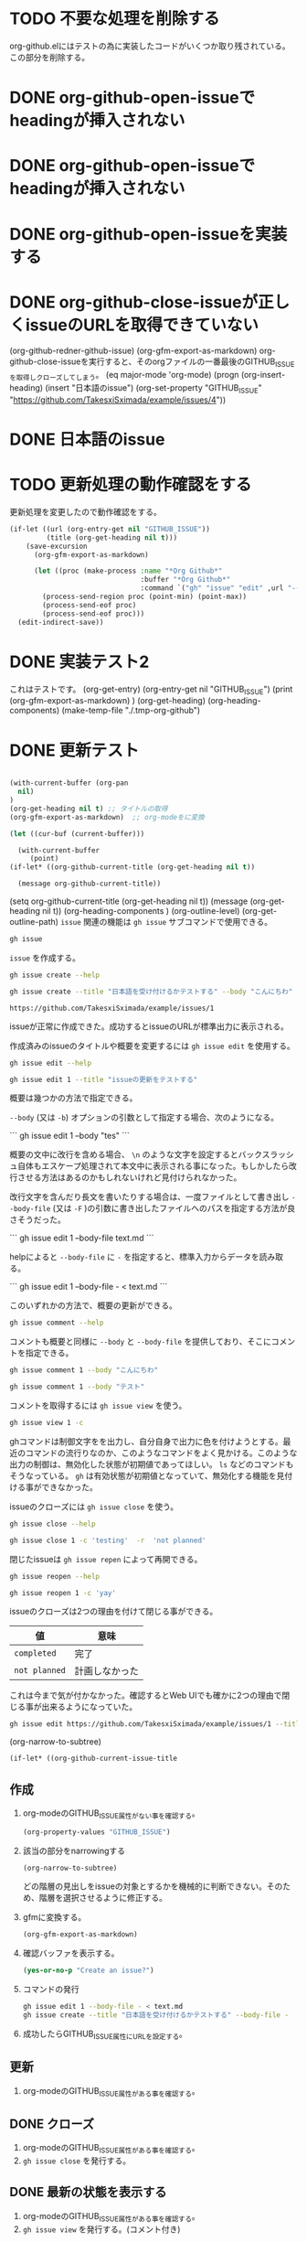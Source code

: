 
* TODO 不要な処理を削除する
:PROPERTIES:
:GITHUB_ISSUE: https://github.com/TakesxiSximada/example/issues/10
:END:
:LOGBOOK:
CLOCK: [2023-07-24 Mon 19:24]--[2023-07-24 Mon 19:24] =>  0:00
:END:

org-github.elにはテストの為に実装したコードがいくつか取り残されている。この部分を削除する。



* DONE org-github-open-issueでheadingが挿入されない
:PROPERTIES:
:GITHUB_ISSUE: https://github.com/TakesxiSximada/example/issues/9
:END:

* DONE org-github-open-issueでheadingが挿入されない
:PROPERTIES:
:GITHUB_ISSUE: https://github.com/TakesxiSximada/example/issues/8
:END:


* DONE org-github-open-issueを実装する
:PROPERTIES:
:GITHUB_ISSUE: https://github.com/TakesxiSximada/example/issues/6
:END:

* DONE org-github-close-issueが正しくissueのURLを取得できていない
:PROPERTIES:
:GITHUB_ISSUE: https://github.com/TakesxiSximada/example/issues/5
:END:

(org-github-redner-github-issue)
(org-gfm-export-as-markdown)
org-github-close-issueを実行すると、そのorgファイルの一番最後のGITHUB_ISSUEを取得しクローズしてしまう。
(eq major-mode 'org-mode)
(progn (org-insert-heading)
       (insert "日本語のissue")
       (org-set-property "GITHUB_ISSUE" "https://github.com/TakesxiSximada/example/issues/4"))

* DONE 日本語のissue
:PROPERTIES:
:GITHUB_ISSUE: https://github.com/TakesxiSximada/example/issues/4
:END:

* TODO 更新処理の動作確認をする
SCHEDULED: <2023-07-17 Mon>
:PROPERTIES:
:Effort:   12
:GITHUB_ISSUE: https://github.com/TakesxiSximada/example/issues/4
:END:


更新処理を変更したので動作確認をする。

#+begin_src emacs-lisp
(if-let ((url (org-entry-get nil "GITHUB_ISSUE"))
         (title (org-get-heading nil t)))
    (save-excursion
      (org-gfm-export-as-markdown)

      (let ((proc (make-process :name "*Org Github*"
                                :buffer "*Org Github*"
                                :command `("gh" "issue" "edit" ,url "--title" ,title "--body-file" "-" ))))
        (process-send-region proc (point-min) (point-max))
        (process-send-eof proc)
        (process-send-eof proc)))
  (edit-indirect-save))
#+end_src



* DONE 実装テスト2
SCHEDULED: <2023-07-16 Sun>

これはテストです。
(org-get-entry)
(org-entry-get nil "GITHUB_ISSUE")
(print (org-gfm-export-as-markdown)  )
(org-get-heading)
(org-heading-components)
(make-temp-file "./.tmp-org-github")




* DONE 更新テスト
:PROPERTIES:
:GITHUB_ISSUE: https://github.com/TakesxiSximada/example/issues/1
:ARCHIVE:  a
:END:

#+begin_src emacs-lisp

(with-current-buffer (org-pan
  nil)
)
(org-get-heading nil t) ;; タイトルの取得
(org-gfm-export-as-markdown)  ;; org-modeをに変換

(let ((cur-buf (current-buffer)))

  (with-current-buffer
     (point)
(if-let* ((org-github-current-title (org-get-heading nil t))

  (message org-github-current-title))

#+end_src

(setq org-github-current-title (org-get-heading nil t))
(message (org-get-heading nil t))
(org-heading-components )
(org-outline-level)
(org-get-outline-path)
=issue= 関連の機能は =gh issue= サブコマンドで使用できる。

#+begin_src bash :results raw :wrap example
gh issue
#+end_src

#+RESULTS:
#+begin_example
Work with GitHub issues.

USAGE
  gh issue <command> [flags]

GENERAL COMMANDS
  create:      Create a new issue
  list:        List issues in a repository
  status:      Show status of relevant issues

TARGETED COMMANDS
  close:       Close issue
  comment:     Add a comment to an issue
  delete:      Delete issue
  develop:     Manage linked branches for an issue
  edit:        Edit issues
  lock:        Lock issue conversation
  pin:         Pin a issue
  reopen:      Reopen issue
  transfer:    Transfer issue to another repository
  unlock:      Unlock issue conversation
  unpin:       Unpin a issue
  view:        View an issue

FLAGS
  -R, --repo [HOST/]OWNER/REPO   Select another repository using the [HOST/]OWNER/REPO format

INHERITED FLAGS
  --help   Show help for command

ARGUMENTS
  An issue can be supplied as argument in any of the following formats:
  - by number, e.g. "123"; or
  - by URL, e.g. "https://github.com/OWNER/REPO/issues/123".

EXAMPLES
  $ gh issue list
  $ gh issue create --label bug
  $ gh issue view 123 --web

LEARN MORE
  Use 'gh <command> <subcommand> --help' for more information about a command.
  Read the manual at https://cli.github.com/manual

#+end_example

=issue= を作成する。

#+begin_src bash :results raw :wrap example
gh issue create --help
#+end_src

#+RESULTS:
#+begin_example
Create an issue on GitHub.

Adding an issue to projects requires authorization with the "project" scope.
To authorize, run "gh auth refresh -s project".


USAGE
  gh issue create [flags]

FLAGS
  -a, --assignee login   Assign people by their login. Use "@me" to self-assign.
  -b, --body string      Supply a body. Will prompt for one otherwise.
  -F, --body-file file   Read body text from file (use "-" to read from standard input)
  -l, --label name       Add labels by name
  -m, --milestone name   Add the issue to a milestone by name
  -p, --project name     Add the issue to projects by name
      --recover string   Recover input from a failed run of create
  -T, --template name    Template name to use as starting body text
  -t, --title string     Supply a title. Will prompt for one otherwise.
  -w, --web              Open the browser to create an issue

INHERITED FLAGS
      --help                     Show help for command
  -R, --repo [HOST/]OWNER/REPO   Select another repository using the [HOST/]OWNER/REPO format

EXAMPLES
  $ gh issue create --title "I found a bug" --body "Nothing works"
  $ gh issue create --label "bug,help wanted"
  $ gh issue create --label bug --label "help wanted"
  $ gh issue create --assignee monalisa,hubot
  $ gh issue create --assignee "@me"
  $ gh issue create --project "Roadmap"

LEARN MORE
  Use 'gh <command> <subcommand> --help' for more information about a command.
  Read the manual at https://cli.github.com/manual

#+end_example

#+begin_src bash :results raw :wrap example
gh issue create --title "日本語を受け付けるかテストする" --body "こんにちわ"
#+end_src

#+begin_example
https://github.com/TakesxiSximada/example/issues/1
#+end_example

issueが正常に作成できた。成功するとissueのURLが標準出力に表示される。

作成済みのissueのタイトルや概要を変更するには =gh issue edit= を使用する。

#+begin_src bash :results raw :wrap example
gh issue edit --help
#+end_src

#+RESULTS:
#+begin_example
Edit one or more issues within the same repository.

Editing issues' projects requires authorization with the "project" scope.
To authorize, run "gh auth refresh -s project".


USAGE
  gh issue edit {<numbers> | <urls>} [flags]

FLAGS
      --add-assignee login      Add assigned users by their login. Use "@me" to assign yourself.
      --add-label name          Add labels by name
      --add-project name        Add the issue to projects by name
  -b, --body string             Set the new body.
  -F, --body-file file          Read body text from file (use "-" to read from standard input)
  -m, --milestone name          Edit the milestone the issue belongs to by name
      --remove-assignee login   Remove assigned users by their login. Use "@me" to unassign yourself.
      --remove-label name       Remove labels by name
      --remove-project name     Remove the issue from projects by name
  -t, --title string            Set the new title.

INHERITED FLAGS
      --help                     Show help for command
  -R, --repo [HOST/]OWNER/REPO   Select another repository using the [HOST/]OWNER/REPO format

EXAMPLES
  $ gh issue edit 23 --title "I found a bug" --body "Nothing works"
  $ gh issue edit 23 --add-label "bug,help wanted" --remove-label "core"
  $ gh issue edit 23 --add-assignee "@me" --remove-assignee monalisa,hubot
  $ gh issue edit 23 --add-project "Roadmap" --remove-project v1,v2
  $ gh issue edit 23 --milestone "Version 1"
  $ gh issue edit 23 --body-file body.txt
  $ gh issue edit 23 34 --add-label "help wanted"

LEARN MORE
  Use 'gh <command> <subcommand> --help' for more information about a command.
  Read the manual at https://cli.github.com/manual

#+end_example

#+begin_src bash :results raw :wrap example
gh issue edit 1 --title "issueの更新をテストする"
#+end_src

概要は幾つかの方法で指定できる。

=--body= (又は =-b=) オプションの引数として指定する場合、次のようになる。

```
gh issue edit 1 --body "tes\nting"
```

概要の文中に改行を含める場合、 =\n= のような文字を設定するとバックスラッシュ自体もエスケープ処理されて本文中に表示される事になった。もしかしたら改行させる方法はあるのかもしれないけれど見付けられなかった。

改行文字を含んだり長文を書いたりする場合は、一度ファイルとして書き出し =--body-file= (又は =-F= )の引数に書き出したファイルへのパスを指定する方法が良さそうだった。


```
gh issue edit 1 --body-file text.md
```

helpによると =--body-file= に =-= を指定すると、標準入力からデータを読み取る。

```
gh issue edit 1 --body-file - < text.md
```

このいずれかの方法で、概要の更新ができる。


#+begin_src bash :results raw :wrap example
gh issue comment --help
#+end_src

#+RESULTS:
#+begin_example
Add a comment to a GitHub issue.

Without the body text supplied through flags, the command will interactively
prompt for the comment text.


USAGE
  gh issue comment {<number> | <url>} [flags]

FLAGS
  -b, --body text        The comment body text
  -F, --body-file file   Read body text from file (use "-" to read from standard input)
      --edit-last        Edit the last comment of the same author
  -e, --editor           Skip prompts and open the text editor to write the body in
  -w, --web              Open the web browser to write the comment

INHERITED FLAGS
      --help                     Show help for command
  -R, --repo [HOST/]OWNER/REPO   Select another repository using the [HOST/]OWNER/REPO format

EXAMPLES
  $ gh issue comment 12 --body "Hi from GitHub CLI"

LEARN MORE
  Use 'gh <command> <subcommand> --help' for more information about a command.
  Read the manual at https://cli.github.com/manual

#+end_example

コメントも概要と同様に =--body= と =--body-file= を提供しており、そこにコメントを指定できる。

#+begin_src bash :results raw :wrap example
gh issue comment 1 --body "こんにちわ"
#+end_src


#+begin_src bash :results raw :wrap example
gh issue comment 1 --body "テスト"
#+end_src

コメントを取得するには =gh issue view= を使う。

#+begin_src bash :results raw :wrap example
gh issue view 1 -c
#+end_src

ghコマンドは制御文字をを出力し、自分自身で出力に色を付けようとする。最近のコマンドの流行りなのか、このようなコマンドをよく見かける。このような出力の制御は、無効化した状態が初期値であってほしい。 =ls= などのコマンドもそうなっている。 =gh= は有効状態が初期値となっていて、無効化する機能を見付ける事ができなかった。

issueのクローズには =gh issue close= を使う。

#+begin_src bash :results raw :wrap example
gh issue close --help
#+end_src

#+RESULTS:
#+begin_example
Close issue

USAGE
  gh issue close {<number> | <url>} [flags]

FLAGS
  -c, --comment string   Leave a closing comment
  -r, --reason string    Reason for closing: {completed|not planned}

INHERITED FLAGS
      --help                     Show help for command
  -R, --repo [HOST/]OWNER/REPO   Select another repository using the [HOST/]OWNER/REPO format

LEARN MORE
  Use 'gh <command> <subcommand> --help' for more information about a command.
  Read the manual at https://cli.github.com/manual

#+end_example


#+begin_src bash :results raw :wrap example
gh issue close 1 -c 'testing'  -r  'not planned'
#+end_src


閉じたissueは =gh issue repen= によって再開できる。

#+begin_src bash :results raw :wrap example
gh issue reopen --help
#+end_src

#+RESULTS:
#+begin_example
Reopen issue

USAGE
  gh issue reopen {<number> | <url>} [flags]

FLAGS
  -c, --comment string   Add a reopening comment

INHERITED FLAGS
      --help                     Show help for command
  -R, --repo [HOST/]OWNER/REPO   Select another repository using the [HOST/]OWNER/REPO format

LEARN MORE
  Use 'gh <command> <subcommand> --help' for more information about a command.
  Read the manual at https://cli.github.com/manual

#+end_example

#+begin_src bash :results raw :wrap example
gh issue reopen 1 -c 'yay'
#+end_src

issueのクローズは2つの理由を付けて閉じる事ができる。

| 値            | 意味           |
|---------------+----------------|
| =completed=   | 完了           |
| =not planned= | 計画しなかった |

これは今まで気が付かなかった。確認するとWeb UIでも確かに2つの理由で閉じる事が出来るようになっていた。

#+begin_src bash
gh issue edit https://github.com/TakesxiSximada/example/issues/1 --title 'issueの更新をテストする'
#+end_src

(org-narrow-to-subtree)

#+begin_src emacs-lisp
(if-let* ((org-github-current-issue-title
#+end_src


** 作成



1. org-modeのGITHUB_ISSUE属性がない事を確認する。

   #+begin_src emacs-lisp
   (org-property-values "GITHUB_ISSUE")
   #+end_src

2. 該当の部分をnarrowingする

   #+begin_src emacs-lisp
   (org-narrow-to-subtree)
   #+end_src

   どの階層の見出しをissueの対象とするかを機械的に判断できない。そのため、階層を選択させるように修正する。

3. gfmに変換する。

   #+begin_src emacs-lisp
   (org-gfm-export-as-markdown)
   #+end_src

4. 確認バッファを表示する。

   #+begin_src emacs-lisp
   (yes-or-no-p "Create an issue?")
   #+end_src

5. コマンドの発行

   #+begin_src bash
   gh issue edit 1 --body-file - < text.md
   gh issue create --title "日本語を受け付けるかテストする" --body-file -
   #+end_src



6. 成功したらGITHUB_ISSUE属性にURLを設定する。


** 更新

1. org-modeのGITHUB_ISSUE属性がある事を確認する。

** DONE クローズ

1. org-modeのGITHUB_ISSUE属性がある事を確認する。
1. =gh issue close= を発行する。

** DONE 最新の状態を表示する

1. org-modeのGITHUB_ISSUE属性がある事を確認する。
1. =gh issue view= を発行する。(コメント付き)


* 日本語

(get-text-property 0 'org-todo-head (org-get-heading nil nil))lo
(org-heading-components)
(org-outline-level)
(org-get-outline-path)

(setq foooo (org-get-heading nil nil))
(type-of ())
(org-heading-components )
